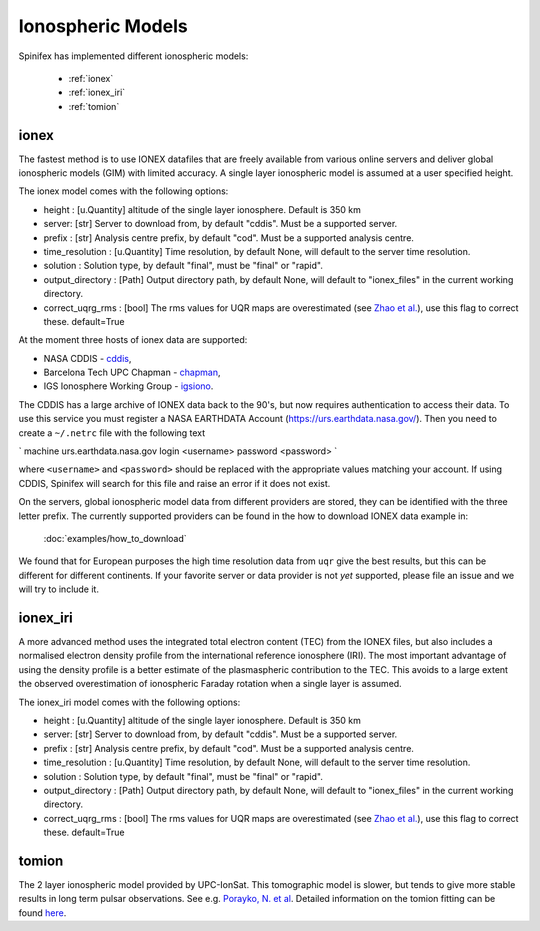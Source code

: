 ==================
Ionospheric Models
==================


Spinifex has implemented different ionospheric models:

    * :ref:`ionex`
    * :ref:`ionex_iri`
    * :ref:`tomion`

.. _ionex:

ionex
---------------------
The fastest method is to use IONEX datafiles that are freely available from various online servers
and deliver global ionospheric models (GIM) with limited accuracy. A single layer ionospheric model is assumed at a
user specified height.

The ionex model comes with the following options:

* height :  [u.Quantity] altitude of the single layer ionosphere. Default is 350 km
* server: [str] Server to download from, by default "cddis". Must be a supported server.
* prefix : [str] Analysis centre prefix, by default "cod". Must be a supported analysis centre.
* time_resolution : [u.Quantity] Time resolution, by default None, will default to the server time resolution.
* solution : Solution type, by default "final", must be "final" or "rapid".
* output_directory : [Path] Output directory path, by default None, will default to "ionex_files" in the current working directory.
* correct_uqrg_rms : [bool] The rms values for UQR maps are overestimated (see `Zhao et al. <https://link.springer.com/article/10.1007/s00190-021-01487-8>`_), use this flag to correct these. default=True

At the moment three hosts of ionex data are supported:

* NASA CDDIS - `cddis <https://cddis.nasa.gov/archive/gnss/products/ionex>`_,
* Barcelona Tech UPC Chapman - `chapman <http://chapman.upc.es/tomion/rapid>`_,
* IGS Ionosphere Working Group - `igsiono <ftp://igs-final.man.olsztyn.pl>`_.

The CDDIS has a large archive of IONEX data back to the 90's, but now requires authentication to access their data.
To use this service you must register a NASA EARTHDATA Account (https://urs.earthdata.nasa.gov/).
Then you need to create a ``~/.netrc`` file with the following text


`
machine urs.earthdata.nasa.gov login <username> password <password>
`


where ``<username>`` and ``<password>`` should be replaced with the appropriate values matching your account.
If using CDDIS, Spinifex will search for this file and raise an error if it does not exist.

On the servers, global ionospheric model data from different providers are stored, they can be identified with the
three letter prefix. The currently supported providers can be found in the how to download IONEX data example in:

 :doc:`examples/how_to_download`


We found that
for European purposes the high time resolution data from ``uqr`` give the best results, but this can be different for different
continents.
If your favorite server or data provider is not *yet* supported, please file an issue and we will try to include it.

.. _ionex_iri:

ionex_iri
---------------------
A more advanced method uses the integrated total electron content (TEC) from the IONEX files, but also includes
a normalised electron density profile from the international reference ionosphere (IRI). The most important advantage
of using the density profile
is a better estimate of the plasmaspheric contribution to the TEC. This avoids to a large extent the observed
overestimation of ionospheric Faraday rotation when a single layer is assumed.

The ionex_iri model comes with the following options:

* height :  [u.Quantity] altitude of the single layer ionosphere. Default is 350 km
* server: [str] Server to download from, by default "cddis". Must be a supported server.
* prefix : [str] Analysis centre prefix, by default "cod". Must be a supported analysis centre.
* time_resolution : [u.Quantity] Time resolution, by default None, will default to the server time resolution.
* solution : Solution type, by default "final", must be "final" or "rapid".
* output_directory : [Path] Output directory path, by default None, will default to "ionex_files" in the current working directory.
* correct_uqrg_rms : [bool] The rms values for UQR maps are overestimated (see `Zhao et al. <https://link.springer.com/article/10.1007/s00190-021-01487-8>`_), use this flag to correct these. default=True


.. _tomion:

tomion
---------------------
The 2 layer ionospheric model provided by UPC-IonSat. This tomographic model is slower, but tends to give more stable results in long term pulsar observations.
See e.g. `Porayko, N. et al <https://link.springer.com/article/10.1007/s00190-023-01806-1>`_. Detailed information on the tomion fitting can be found
`here <_static/tomion_doc.pdf>`_.

